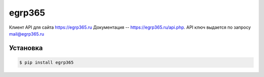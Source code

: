 egrp365
============
Клиент API для сайта https://egrp365.ru Документация -- https://egrp365.ru/api.php. 
API ключ выдается по запросу mail@egrp365.ru

Установка
---------

.. code-block:: bash

    $ pip install egrp365
